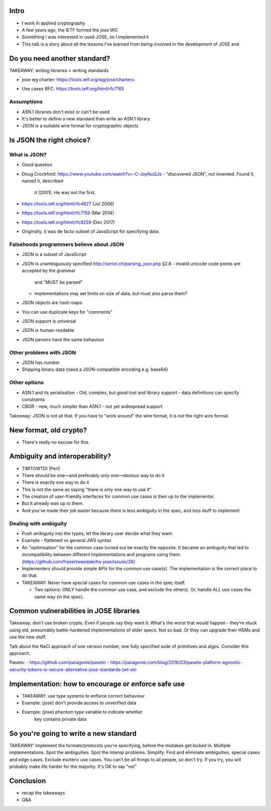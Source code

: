 Intro
=====

- I work in applied cryptography
- A few years ago, the IETF formed the *jose* WG
- Something I was interested in used JOSE, so I implemented it

- This talk is a story about all the lessons I've learned from being
  involved in the development of JOSE and 


Do you need another standard?
=============================

TAKEAWAY: writing libraries > writing standards

- jose wg charter: https://tools.ietf.org/wg/jose/charters

..
  With the increased usage of JSON in protocols in the IETF and
  elsewhere, there is now a desire to offer security services, which use
  encryption, digital signatures, message authentication codes (MACs)
  algorithms, that carry their data in JSON format.

- Use cases RFC: https://tools.ietf.org/html/rfc7165 

..
   Many current applications thus have much more robust support for
   processing objects in these text-based formats than ASN.1 objects;
   indeed, many lack the ability to process ASN.1 objects at all.  To
   simplify the addition of object-based security features to these
   applications, the IETF JSON Object Signing and Encryption (JOSE)
   working group has been chartered to develop a secure object format
   based on JSON.


Assumptions
-----------

- ASN.1 libraries don't exist or can't be used

- It's better to define a new standard than write an ASN.1 library

- JSON is a suitable wire format for cryptographic objects


Is JSON the right choice?
=========================

What is JSON?
-------------

- Good question

- Doug Crockford: https://www.youtube.com/watch?v=-C-JoyNuQJs
  - "discovered JSON", not invented.  Found it, named it, described
    it (2001).  He was not the first.

- https://tools.ietf.org/html/rfc4627 (Jul 2006)
- https://tools.ietf.org/html/rfc7159 (Mar 2014)
- https://tools.ietf.org/html/rfc8259 (Dec 2017)

- Originally, it was de facto subset of JavaScript for specifying
  data.

Falsehoods programmers believe about JSON
-----------------------------------------

- JSON is a subset of JavaScript

- JSON is unambiguously specified
  http://seriot.ch/parsing_json.php §2.6
  - invalid unicode code points are accepted by the grammar
    and "MUST be parsed"
  - implementations may set limits on size of data, but must also
    parse them?

- JSON objects are hash maps

- You can use duplicate keys for "comments"

- JSON support is universal

- JSON is human-readable

- JSON parsers have the same behaviour


Other problems with JSON
------------------------

- JSON has number
- Shipping binary data (need a JSON-compatible encoding e.g. base64)


Other options
-------------

- ASN.1 and its serialisation
  - Old, complex, but good tool and library support
  - data definitions can specify constraints

- CBOR
  - new, much simpler than ASN.1
  - not yet widespread support


Takeaway: JSON is not all that.  If you have to "work around" the
wire format, it is not the right wire format.



New format, old crypto?
=======================

- There's really no excuse for this.


Ambiguity and interoperability?
===============================

- TIMTOWTDI (Perl)
- There should be one—and preferably only one—obvious way to do it
- There is exactly one way to do it

- This is *not* the same as saying "there is only one way to use it"

- The creation of user-friendly interfaces for common use cases is
  then up to the implementor.

- But it already was up to them.

- And you've made their job easier because there is less ambiguity
  in the spec, and less stuff to implement

Dealing with ambiguity
----------------------

- Push ambiguity into the types; let the library user decide what
  they want.

- Example - flattened vs general JWS syntax

- An "optimisation" for the common case turned out be exactly the
  opposite.  It became an ambiguity that led to incompatibility
  between different implementations and programs using them.
  (https://github.com/frasertweedale/hs-jose/issues/26)

- Implementers should provide simple APIs for the common use
  case(s).  The implementation is the correct place to do that.

- TAKEAWAY: Never have special cases for common use cases in the
  spec itself.

  - Two options: ONLY handle the common use case, and exclude the
    others).  Or, handle ALL use cases the same way (in the spec).


Common vulnerabilities in JOSE libraries
========================================

Takeaway: don't use broken crypto.  Even if people say they want it.
What's the worst that would happen - they're stuck using old,
presumably battle-hardened implementations of older specs.  Not so
bad.  Or they can upgrade their HSMs and use the new stuff.

Talk about the NaCl approach of one version number, one fully
specified suite of primitives and algos.  Consider this approach.

Paseto:
- https://github.com/paragonie/paseto
- https://paragonie.com/blog/2018/03/paseto-platform-agnostic-security-tokens-is-secure-alternative-jose-standards-jwt-etc


Implementation: how to encourage or enforce safe use
====================================================

- TAKEAWAY: use type systems to enforce correct behaviour

- Example: (jose) don't provide access to unverified data

- Example: (jose) phantom type variable to indicate whether
           key contains private data


So you're going to write a new standard
=======================================

TAKEAWAY: Implement the formats/protocols you're specifying, before
the mistakes get locked in.  Multiple implementations.  Spot the
ambiguities.  Spot the interop problems.  Simplify.  Find and
eliminate ambiguities, special cases and edge cases.  Exclude
esoteric use cases.  You can't be all things to all people, so don't
try.  If you try, you will probably make life harder for the
majority.  It's OK to say "no!"


Conclusion
==========

- recap the takeaways
- Q&A
